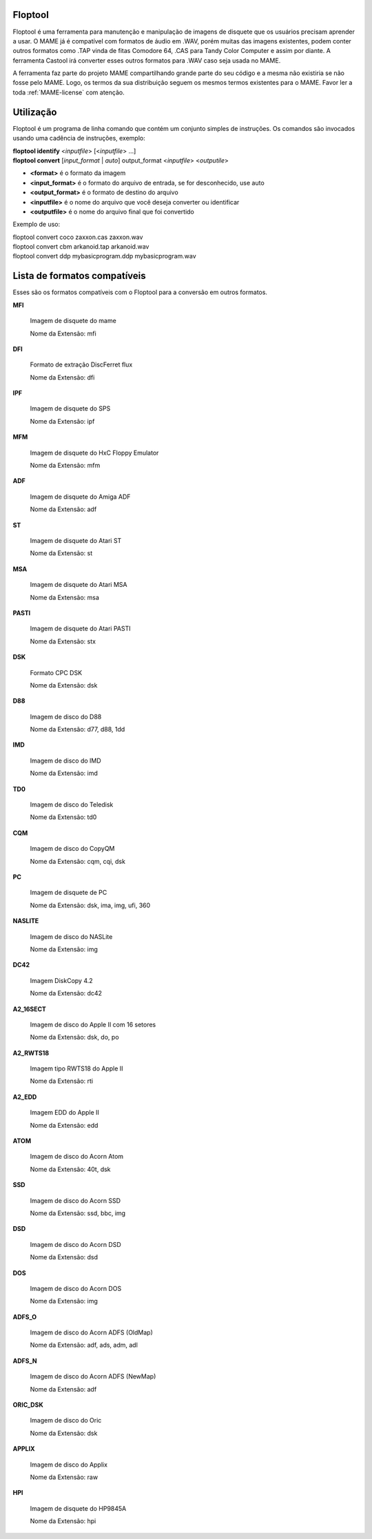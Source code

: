 Floptool
========

Floptool é uma ferramenta para manutenção e manipulação de imagens de
disquete que os usuários precisam aprender a usar. O MAME já é
compatível com formatos de áudio em .WAV, porém muitas das imagens
existentes, podem conter outros formatos como .TAP vinda de fitas
Comodore 64, .CAS para Tandy Color Computer e assim por diante.
A ferramenta Castool irá converter esses outros formatos para .WAV caso
seja usada no MAME.

A ferramenta faz parte do projeto MAME compartilhando grande parte do
seu código e a mesma não existiria se não fosse pelo MAME.
Logo, os termos da sua distribuição seguem os mesmos termos existentes
para o MAME. Favor ler a toda :ref:`MAME-license` com atenção.


Utilização
==========

Floptool é um programa de linha comando que contém um conjunto simples
de instruções. Os comandos são invocados usando uma cadência de
instruções, exemplo:

|	**floptool identify** <*inputfile*> [<*inputfile*> ...]
|	**floptool convert** [*input_format* | *auto*] output_format <*inputfile*> <*outputile*>

* **<format>** é o formato da imagem
* **<input_format>** é o formato do arquivo de entrada, se for desconhecido, use auto
* **<output_format>** é o formato de destino do arquivo
* **<inputfile>** é o nome do arquivo que você deseja converter ou identificar
* **<outputfile>** é o nome do arquivo final que foi convertido

Exemplo de uso:

|	floptool convert coco zaxxon.cas zaxxon.wav
|	floptool convert cbm arkanoid.tap arkanoid.wav
|	floptool convert ddp mybasicprogram.ddp mybasicprogram.wav

.. A nice and clean way to do a page break, this case for latex and PDF
   only.
.. raw:: latex

	\clearpage

Lista de formatos compatíveis
=============================

Esses são os formatos compatíveis com o Floptool para a conversão em
outros formatos.

**MFI**

	Imagem de disquete do mame

	Nome da Extensão: mfi

**DFI**

	Formato de extração DiscFerret flux

	Nome da Extensão: dfi

**IPF**

	Imagem de disquete do SPS

	Nome da Extensão: ipf

**MFM**

	Imagem de disquete do HxC Floppy Emulator

	Nome da Extensão: mfm

**ADF**

	Imagem de disquete do Amiga ADF

	Nome da Extensão: adf

**ST**

	Imagem de disquete do Atari ST

	Nome da Extensão: st

**MSA**

	Imagem de disquete do Atari MSA

	Nome da Extensão: msa

**PASTI**

	Imagem de disquete do Atari PASTI

	Nome da Extensão: stx

**DSK**

	Formato CPC DSK

	Nome da Extensão: dsk

**D88**

	Imagem de disco do D88

	Nome da Extensão: d77, d88, 1dd

**IMD**

	Imagem de disco do IMD

	Nome da Extensão: imd

**TD0**

	Imagem de disco do Teledisk

	Nome da Extensão: td0

**CQM**

	Imagem de disco do CopyQM

	Nome da Extensão: cqm, cqi, dsk

**PC**

	Imagem de disquete de PC

	Nome da Extensão: dsk, ima, img, ufi, 360

**NASLITE**

	Imagem de disco do NASLite

	Nome da Extensão: img

**DC42**

	Imagem DiskCopy 4.2

	Nome da Extensão: dc42

**A2_16SECT**

	Imagem de disco do Apple II com 16 setores

	Nome da Extensão: dsk, do, po

**A2_RWTS18**

	Imagem tipo RWTS18 do Apple II

	Nome da Extensão: rti

**A2_EDD**

	Imagem EDD do Apple II

	Nome da Extensão: edd

**ATOM**

	Imagem de disco do Acorn Atom

	Nome da Extensão: 40t, dsk

**SSD**

	Imagem de disco do Acorn SSD

	Nome da Extensão: ssd, bbc, img

**DSD**

	Imagem de disco do Acorn DSD

	Nome da Extensão: dsd

**DOS**

	Imagem de disco do Acorn DOS

	Nome da Extensão: img

**ADFS_O**

	Imagem de disco do Acorn ADFS (OldMap)

	Nome da Extensão: adf, ads, adm, adl

**ADFS_N**

	Imagem de disco do Acorn ADFS (NewMap)

	Nome da Extensão: adf

**ORIC_DSK**

	Imagem de disco do Oric

	Nome da Extensão: dsk

**APPLIX**

	Imagem de disco do Applix

	Nome da Extensão: raw

**HPI**

	Imagem de disquete do HP9845A

	Nome da Extensão: hpi
